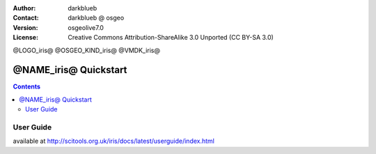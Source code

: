 :Author: darkblueb
:Contact: darkblueb @ osgeo
:Version: osgeolive7.0
:License: Creative Commons Attribution-ShareAlike 3.0 Unported  (CC BY-SA 3.0)

@LOGO_iris@
@OSGEO_KIND_iris@
@VMDK_iris@




********************************************************************************
@NAME_iris@ Quickstart
********************************************************************************

.. contents::
    :depth: 3
    :backlinks: none

User Guide
--------------------------------------------------------------------------------

available at http://scitools.org.uk/iris/docs/latest/userguide/index.html


.. _`SciTools Blog`: http://blog.scitools.org.uk/

